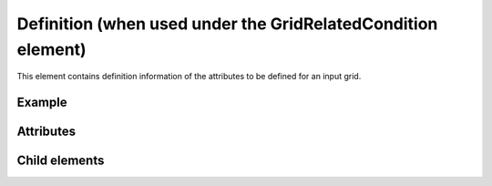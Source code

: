 Definition (when used under the GridRelatedCondition element)
===============================================================

This element contains definition information of the attributes to be
defined for an input grid.

Example
---------

.. code-block:: xml
   :caption: Example of Definition definition
   :name: ref_definition_ga_example1
   :linenos:

   <Definition valueType="integer" position="node" default="min" />

Attributes
-----------

.. csv-table:: Attributes of Definition
   :file: definition_ga_attributes.csv
   :header-rows: 1

.. csv-table:: valueType values
   :file: definition_ga_att_valuetype.csv
   :header-rows: 1

.. csv-table:: position values
   :file: definition_ga_att_position.csv
   :header-rows: 1

Child elements
----------------

.. csv-table:: Child elements of Definition
   :file: definition_ga_elements.csv
   :header-rows: 1

